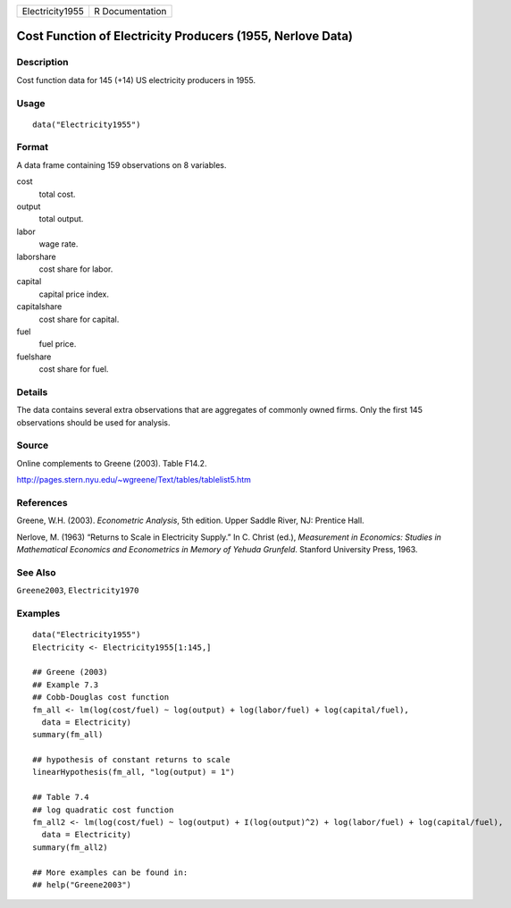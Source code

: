 =============== ===============
Electricity1955 R Documentation
=============== ===============

Cost Function of Electricity Producers (1955, Nerlove Data)
-----------------------------------------------------------

Description
~~~~~~~~~~~

Cost function data for 145 (+14) US electricity producers in 1955.

Usage
~~~~~

::

   data("Electricity1955")

Format
~~~~~~

A data frame containing 159 observations on 8 variables.

cost
   total cost.

output
   total output.

labor
   wage rate.

laborshare
   cost share for labor.

capital
   capital price index.

capitalshare
   cost share for capital.

fuel
   fuel price.

fuelshare
   cost share for fuel.

Details
~~~~~~~

The data contains several extra observations that are aggregates of
commonly owned firms. Only the first 145 observations should be used for
analysis.

Source
~~~~~~

Online complements to Greene (2003). Table F14.2.

http://pages.stern.nyu.edu/~wgreene/Text/tables/tablelist5.htm

References
~~~~~~~~~~

Greene, W.H. (2003). *Econometric Analysis*, 5th edition. Upper Saddle
River, NJ: Prentice Hall.

Nerlove, M. (1963) “Returns to Scale in Electricity Supply.” In C.
Christ (ed.), *Measurement in Economics: Studies in Mathematical
Economics and Econometrics in Memory of Yehuda Grunfeld*. Stanford
University Press, 1963.

See Also
~~~~~~~~

``Greene2003``, ``Electricity1970``

Examples
~~~~~~~~

::

   data("Electricity1955")
   Electricity <- Electricity1955[1:145,]

   ## Greene (2003)
   ## Example 7.3
   ## Cobb-Douglas cost function
   fm_all <- lm(log(cost/fuel) ~ log(output) + log(labor/fuel) + log(capital/fuel),
     data = Electricity)
   summary(fm_all)

   ## hypothesis of constant returns to scale
   linearHypothesis(fm_all, "log(output) = 1")

   ## Table 7.4
   ## log quadratic cost function
   fm_all2 <- lm(log(cost/fuel) ~ log(output) + I(log(output)^2) + log(labor/fuel) + log(capital/fuel),
     data = Electricity)
   summary(fm_all2)

   ## More examples can be found in:
   ## help("Greene2003")
